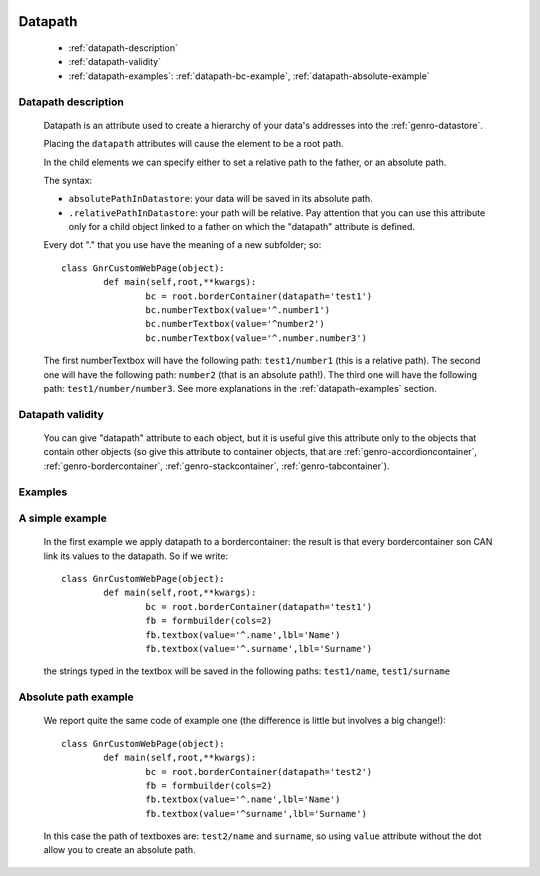 	.. _genro-datapath:

==========
 Datapath
==========

	- :ref:`datapath-description`

	- :ref:`datapath-validity`

	- :ref:`datapath-examples`: :ref:`datapath-bc-example`, :ref:`datapath-absolute-example`

	.. _datapath-description:

Datapath description
====================

	Datapath is an attribute used to create a hierarchy of your data's addresses into the :ref:`genro-datastore`.

	Placing the ``datapath`` attributes will cause the element to be a root path.

	In the child elements we can specify either to set a relative path to the father, or an absolute path.

	The syntax:

	- ``absolutePathInDatastore``: your data will be saved in its absolute path.

	- ``.relativePathInDatastore``: your path will be relative. Pay attention that you can use this attribute only for a child object linked to a father on which the "datapath" attribute is defined.
	
	Every dot "." that you use have the meaning of a new subfolder; so::
	
		class GnrCustomWebPage(object):
			def main(self,root,**kwargs):
				bc = root.borderContainer(datapath='test1')
				bc.numberTextbox(value='^.number1')
				bc.numberTextbox(value='^number2')
				bc.numberTextbox(value='^.number.number3')
	
	The first numberTextbox will have the following path: ``test1/number1`` (this is a relative path). The second one will have the following path: ``number2`` (that is an absolute path!). The third one will have the following path: ``test1/number/number3``. See more explanations in the :ref:`datapath-examples` section.

	.. _datapath-validity:

Datapath validity
=================

	You can give "datapath" attribute to each object, but it is useful give this attribute only to the objects that contain other objects (so give this attribute to container objects, that are :ref:`genro-accordioncontainer`, :ref:`genro-bordercontainer`, :ref:`genro-stackcontainer`, :ref:`genro-tabcontainer`).

	.. _datapath-examples:

Examples
========

	.. _datapath-bc-example:

A simple example
================

	In the first example we apply datapath to a bordercontainer: the result is that every bordercontainer son CAN link its values to the datapath. So if we write::

		class GnrCustomWebPage(object):
			def main(self,root,**kwargs):
				bc = root.borderContainer(datapath='test1')
				fb = formbuilder(cols=2)
				fb.textbox(value='^.name',lbl='Name')
				fb.textbox(value='^.surname',lbl='Surname')
				
	the strings typed in the textbox will be saved in the following paths: ``test1/name``, ``test1/surname``

	.. _datapath-absolute-example:

Absolute path example
=====================
	
	We report quite the same code of example one (the difference is little but involves a big change!)::

		class GnrCustomWebPage(object):
			def main(self,root,**kwargs):
				bc = root.borderContainer(datapath='test2')
				fb = formbuilder(cols=2)
				fb.textbox(value='^.name',lbl='Name')
				fb.textbox(value='^surname',lbl='Surname')
				
	In this case the path of textboxes are: ``test2/name`` and ``surname``, so using ``value`` attribute without the dot allow you to create an absolute path.
	